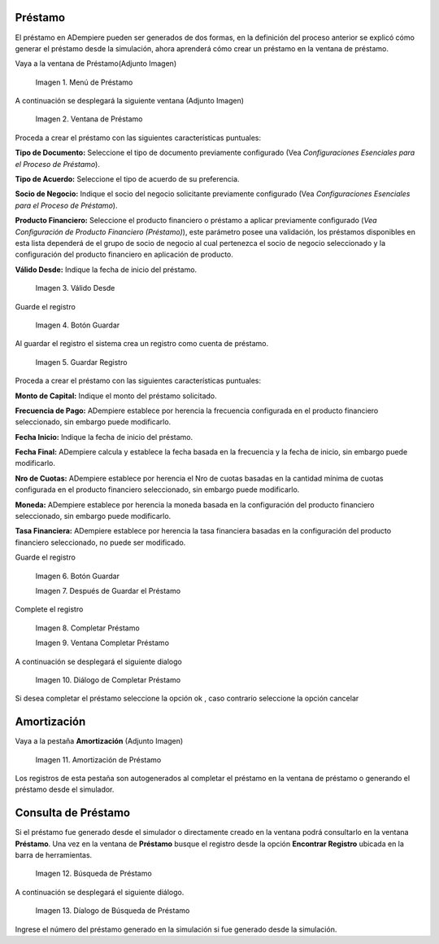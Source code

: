 .. |Menú de Préstamo| image:: resources/loan-single-menu.png
.. |Ventana de Préstamo| image:: resources/loan-window.png
.. |Válido Desde| image:: resources/loan-valid-from.png
.. |Botón Guardar| image:: resources/loan-save.png
.. |Guardar Registro| image:: resources/loan-after-save.png
.. |Después de Guardar el Préstamo| image:: resources/loan-after-save-view.png
.. |Completar Préstamo| image:: resources/loan-complete.png
.. |Ventana Completar Préstamo| image:: resources/loan-complete-window.png
.. |Diálogo de Completar Préstamo| image:: resources/loan-complete-dialog.png
.. |Opción Aceptar| image:: resources/loan-ok-icon.png
.. |Opción Cancelar| image:: resources/loan-cancel-icon.png
.. |Amortización de Préstamo| image:: resources/loan-amortization.png
.. |Búsqueda de Préstamo| image:: resources/loan-search.png
.. |Díalogo de Búsqueda de Préstamo| image:: resources/loan-search-dialog.png
 
.. _documento/préstamo:
 
Préstamo
========

El préstamo en ADempiere pueden ser generados de dos formas, en la definición del proceso anterior se explicó cómo generar el préstamo desde la simulación, ahora aprenderá cómo crear un préstamo en la ventana de préstamo.

Vaya a la ventana de Préstamo(Adjunto Imagen)

 |Menú de Préstamo|

 Imagen 1. Menú de Préstamo

A continuación se desplegará la siguiente ventana (Adjunto Imagen)

 |Ventana de Préstamo|

 Imagen 2. Ventana de Préstamo

Proceda a crear el préstamo con las siguientes características puntuales:

**Tipo de Documento:** Seleccione el tipo de documento previamente configurado (Vea *Configuraciones Esenciales para el Proceso de Préstamo*).

**Tipo de Acuerdo:** Seleccione el tipo de acuerdo de su preferencia.

**Socio de Negocio:** Indique el socio del negocio solicitante previamente configurado (Vea *Configuraciones Esenciales para el Proceso de Préstamo*).

**Producto Financiero:** Seleccione el producto financiero o préstamo a aplicar previamente configurado (*Vea Configuración de Producto Financiero (Préstamo)*), este parámetro posee una validación, los préstamos disponibles en esta lista dependerá de el grupo de socio de negocio al cual pertenezca el socio de negocio seleccionado y la configuración del producto financiero en aplicación de producto.

**Válido Desde:** Indique la fecha de inicio del préstamo.

 |Válido Desde|

 Imagen 3. Válido Desde

Guarde el registro 

 |Botón Guardar|

 Imagen 4. Botón Guardar

Al guardar el registro el sistema crea un registro como cuenta de
préstamo.

 |Guardar Registro|

 Imagen 5. Guardar Registro

Proceda a crear el préstamo con las siguientes características puntuales:

**Monto de Capital:** Indique el monto del préstamo solicitado.

**Frecuencia de Pago:** ADempiere establece por herencia la frecuencia configurada en el producto financiero seleccionado, sin embargo puede modificarlo.

**Fecha Inicio:** Indique la fecha de inicio del préstamo.

**Fecha Final:** ADempiere calcula y establece la fecha basada en la frecuencia y la fecha de inicio, sin embargo puede modificarlo.

**Nro de Cuotas:** ADempiere establece por herencia el Nro de cuotas basadas en la cantidad mínima de cuotas configurada en el producto financiero seleccionado, sin embargo puede modificarlo.

**Moneda:** ADempiere establece por herencia la moneda basada en la configuración del producto financiero seleccionado, sin embargo puede modificarlo.

**Tasa Financiera:** ADempiere establece por herencia la tasa financiera basadas en la configuración del producto financiero seleccionado, no puede ser modificado.

Guarde el registro 

 |Botón Guardar|

 Imagen 6. Botón Guardar

 |Después de Guardar el Préstamo|

 Imagen 7. Después de Guardar el Préstamo

Complete el registro 

 |Completar Préstamo|

 Imagen 8. Completar Préstamo

 |Ventana Completar Préstamo|

 Imagen 9. Ventana Completar Préstamo

A continuación se desplegará el siguiente dialogo

 |Diálogo de Completar Préstamo|
 
 Imagen 10. Diálogo de Completar Préstamo

Si desea completar el préstamo seleccione la opción ok |Opción Aceptar|, caso contrario seleccione la opción cancelar |Opción Cancelar|

Amortización
============

Vaya a la pestaña **Amortización** (Adjunto Imagen)

 |Amortización de Préstamo|
 
 Imagen 11. Amortización de Préstamo

Los registros de esta pestaña son autogenerados al completar el préstamo en la ventana de préstamo o generando el préstamo desde el simulador.

Consulta de Préstamo
====================

Si el préstamo fue generado desde el simulador o directamente creado en la ventana podrá consultarlo en la ventana **Préstamo**. Una vez en la ventana de **Préstamo** busque el registro desde la opción **Encontrar Registro** ubicada en la barra de herramientas.

 |Búsqueda de Préstamo|

 Imagen 12. Búsqueda de Préstamo

A continuación se desplegará el siguiente diálogo.

 |Díalogo de Búsqueda de Préstamo|

 Imagen 13. Díalogo de Búsqueda de Préstamo

Ingrese el número del préstamo generado en la simulación si fue generado desde la simulación.
